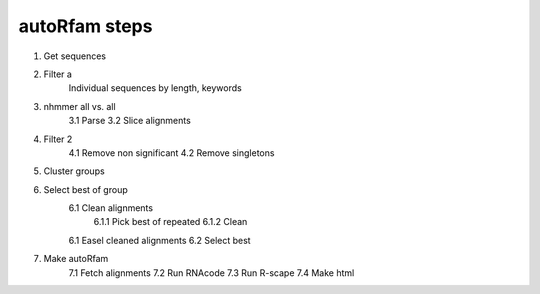autoRfam steps
==============
1. Get sequences
2. Filter a
	Individual sequences by length, keywords
3. nhmmer all vs. all
	3.1 Parse
	3.2 Slice alignments
4. Filter 2
	4.1 Remove non significant
	4.2 Remove singletons
5. Cluster groups
6. Select best of group
	6.1 Clean alignments
		6.1.1 Pick best of repeated
		6.1.2 Clean
	6.1 Easel cleaned alignments
	6.2 Select best
7. Make autoRfam
	7.1 Fetch alignments
	7.2 Run RNAcode
	7.3 Run R-scape
	7.4 Make html